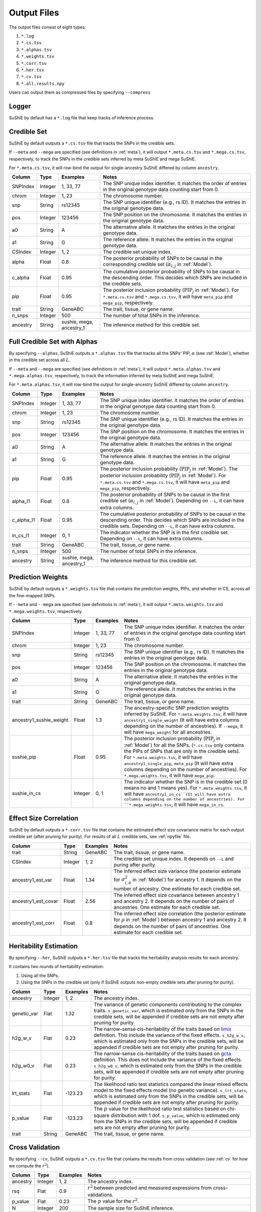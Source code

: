 .. _Files:

============
Output Files
============

The output files consist of eight types:

#. ``*.log``
#. ``*.cs.tsv``
#. ``*.alphas.tsv``
#. ``*.weights.tsv``
#. ``*.corr.tsv``
#. ``*.her.tsv``
#. ``*.cv.tsv``
#. ``*.all.results.npy``

Users can output them as compressed files by specifying ``--compress``

Logger
-------------

SuShiE by default has a ``*.log`` file that keep tracks of inference process.

.. _csfile:

Credible Set
------------

SuShiE by default outputs a ``*.cs.tsv`` file that tracks the SNPs in the credible sets.

If ``--meta`` and ``--mega`` are specified (see definitions in :ref:`meta`), it will output ``*.meta.cs.tsv`` and ``*.mega.cs.tsv``, respectively, to track the SNPs in the credible sets inferred by meta SuShiE and mega SuShiE.

For ``*.meta.cs.tsv``, it will row-bind the output for single-ancestry SuShiE differed by column ``ancestry``.

.. list-table::
   :header-rows: 1

   * - Column
     - Type
     - Examples
     - Notes
   * - SNPIndex
     - Integer
     - 1, 33, 77
     - The SNP unique index identifier. It matches the order of entries in the original genotype data counting start from 0.
   * - chrom
     - Integer
     - 1, 23
     - The chromosome number.
   * - snp
     - String
     - rs12345
     - The SNP unique identifier (e.g., rs ID). It matches the entries in the original genotype data.
   * - pos
     - Integer
     - 123456
     - The SNP position on the chromosome. It matches the entries in the original genotype data.
   * - a0
     - String
     - A
     - The alternative allele. It matches the entries in the original genotype data.
   * - a1
     - String
     - G
     - The reference allele. It matches the entries in the original genotype data.
   * - CSIndex
     - Integer
     - 1, 2
     - The credible set unique index.
   * - alpha
     - Float
     - 0.8
     - The posterior probability of SNPs to be causal in the corresponding credible set (:math:`\alpha_{l,j}` in :ref:`Model`).
   * - c_alpha
     - Float
     - 0.95
     - The cumulative posterior probability of SNPs to be causal in the descending order. This decides which SNPs are included in the credible sets.
   * - pip
     - Float
     - 0.95
     - The posterior inclusion probability (:math:`\text{PIP}_j` in :ref:`Model`). For ``*.meta.cs.tsv`` and ``*.mega.cs.tsv``, it will have ``meta_pip`` and  ``mega_pip``, respectively.
   * - trait
     - String
     - GeneABC
     - The trait, tissue, or gene name.
   * - n_snps
     - Integer
     - 500
     - The number of total SNPs in the inference.
   * - ancestry
     - String
     - sushie, mega, ancestry_1
     - The inference method for this credible set.

.. _alphasfile:

Full Credible Set with Alphas
-----------------------------

By specifying ``--alphas``, SuShiE outputs a ``*.alphas.tsv`` file that tracks all the SNPs' PIP, :math:`\alpha` (see :ref:`Model`), whether in the credible set across all :math:`L`.

If ``--meta`` and ``--mega`` are specified (see definitions in :ref:`meta`), it will output ``*.meta.alphas.tsv`` and ``*.mega.alphas.tsv``, respectively, to track the information inferred by meta SuShiE and mega SuShiE.

For ``*.meta.alphas.tsv``, it will row-bind the output for single-ancestry SuShiE differed by column ``ancestry``.

.. list-table::
   :header-rows: 1

   * - Column
     - Type
     - Examples
     - Notes
   * - SNPIndex
     - Integer
     - 1, 33, 77
     - The SNP unique index identifier. It matches the order of entries in the original genotype data counting start from 0.
   * - chrom
     - Integer
     - 1, 23
     - The chromosome number.
   * - snp
     - String
     - rs12345
     - The SNP unique identifier (e.g., rs ID). It matches the entries in the original genotype data.
   * - pos
     - Integer
     - 123456
     - The SNP position on the chromosome. It matches the entries in the original genotype data.
   * - a0
     - String
     - A
     - The alternative allele. It matches the entries in the original genotype data.
   * - a1
     - String
     - G
     - The reference allele. It matches the entries in the original genotype data.
   * - pip
     - Float
     - 0.95
     - The posterior inclusion probability (:math:`\text{PIP}_j` in :ref:`Model`). The posterior inclusion probability (:math:`\text{PIP}_j` in :ref:`Model`). For ``*.meta.cs.tsv`` and ``*.mega.cs.tsv``, it will have ``meta_pip`` and  ``mega_pip``, respectively.
   * - alpha_l1
     - Float
     - 0.8
     - The posterior probability of SNPs to be causal in the first credible set (:math:`\alpha_{l,j}` in :ref:`Model`). Depending on ``--L``, it can have extra columns.
   * - c_alpha_l1
     - Float
     - 0.95
     - The cumulative posterior probability of SNPs to be causal in the descending order. This decides which SNPs are included in the credible sets. Depending on ``--L``, it can have extra columns.
   * - in_cs_l1
     - Integer
     - 0, 1
     - The indicator whether the SNP is in the first credible set. Depending on ``--L``, it can have extra columns.
   * - trait
     - String
     - GeneABC
     - The trait, tissue, or gene name.
   * - n_snps
     - Integer
     - 500
     - The number of total SNPs in the inference.
   * - ancestry
     - String
     - sushie, mega, ancestry_1
     - The inference method for this credible set.

.. _weightsfile:
Prediction Weights
------------------

SuShiE by default outputs a ``*.weights.tsv`` file that contains the prediction weights, PIPs, and whether in CS, across all the fine-mapped SNPs.

If ``--meta`` and ``--mega`` are specified (see definitions in :ref:`meta`), it will output ``*.meta.weights.tsv`` and ``*.mega.weights.tsv``, respectively.

.. list-table::
   :header-rows: 1

   * - Column
     - Type
     - Examples
     - Notes
   * - SNPIndex
     - Integer
     - 1, 33, 77
     - The SNP unique index identifier. It matches the order of entries in the original genotype data counting start from 0.
   * - chrom
     - Integer
     - 1, 23
     - The chromosome number.
   * - snp
     - String
     - rs12345
     - The SNP unique identifier (e.g., rs ID). It matches the entries in the original genotype data.
   * - pos
     - Integer
     - 123456
     - The SNP position on the chromosome. It matches the entries in the original genotype data.
   * - a0
     - String
     - A
     - The alternative allele. It matches the entries in the original genotype data.
   * - a1
     - String
     - G
     - The reference allele. It matches the entries in the original genotype data.
   * - trait
     - String
     - GeneABC
     - The trait, tissue, or gene name.
   * - ancestry1_sushie_weight
     - Float
     - 1.3
     - The ancestry-specific SNP prediction weights inferred by SuShiE. For ``*.meta.weights.tsv``, it will have ``ancestry1_single_weight`` (It will have extra columns depending on the number of ancestries). If ``--mega``, it will have ``mega_weight`` for all ancestries.
   * - sushie_pip
     - Float
     - 0.95
     - The posterior inclusion probability (:math:`\text{PIP}_j` in :ref:`Model`) for all the SNPs. (``*.cs.tsv`` only contains the PIPs of SNPs that are only in the credible sets). For ``*.meta.weights.tsv``, it will have ``ancestry1_single_pip``, ``meta_pip`` (It will have extra columns depending on the number of ancestries). For ``*.mega.weights.tsv``, it will have ``mega_pip``.
   * - sushie_in_cs
     - Integer
     - 0, 1
     - The indicator whether the SNP is in the credible set (0 means no and 1 means yes). For ``*.meta.weights.tsv``, it will have ``ancestry1_in_cs``(It will have extra columns depending on the number of ancestries). For ``*.mega.weights.tsv``, it will have ``mega_in_cs``.

.. _corrfile:
Effect Size Correlation
-----------------------

SuShiE by default outputs a ``*.corr.tsv`` file that contains the estimated effect size covariance matrix for each output credible set (after pruning for purity). For results of all :math:`L` credible sets, see :ref:`npyfile` file.

.. list-table::
   :header-rows: 1

   * - Column
     - Type
     - Examples
     - Notes
   * - trait
     - String
     - GeneABC
     - The trait, tissue, or gene name.
   * - CSIndex
     - Integer
     - 1, 2
     - The credible set unique index. It depends on ``--L`` and puring after purity.
   * - ancestry1_est_var
     - Float
     - 1.34
     - The inferred effect size variance (the posterior estimate for :math:`\sigma^2_{i,b}` in :ref:`Model`) for ancestry 1. It depends on the number of ancestry. One estimate for each credible set.
   * - ancestry1_est_covar
     - Float
     - 2.56
     - The inferred effect size covariance between ancestry 1 and ancestry 2. It depends on the number of pairs of ancestries. One estimate for each credible set.
   * - ancestry1_est_corr
     - Float
     - 0.8
     - The inferred effect size correlation (the posterior estimate for :math:`\rho` in :ref:`Model`) between ancestry 1 and ancestry 2. It depends on the number of pairs of ancestries. One estimate for each credible set.

.. _herfile:
Heritability Estimation
-----------------------

By specifying ``--her``, SuShiE outputs a ``*.her.tsv`` file that tracks the heritability analysis results for each ancestry.

It contains two rounds of heritability estimation:

#. Using all the SNPs.
#. Using the SNPs in the credible set (only if SuShiE outputs non-empty credible sets after pruning for purity).

.. list-table::
   :header-rows: 1

   * - Column
     - Type
     - Examples
     - Notes
   * - ancestry
     - Integer
     - 1, 2
     - The ancestry index.
   * - genetic_var
     - Flat
     - 1.32
     - The variance of genetic components contributing to the complex traits. ``s_genetic_var``, which is estimated only from the SNPs in the credible sets, will be appended if credible sets are not empty after pruning for purity.
   * - h2g_w_v
     - Flat
     - 0.23
     - The narrow-sense cis-heritability of the traits based on `limix <https://github.com/limix/limix>`_ definition. This include the variance of the fixed effects. ``s_h2g_w_v``, which is estimated only from the SNPs in the credible sets, will be appended if credible sets are not empty after pruning for purity.
   * - h2g_w0_v
     - Flat
     - 0.23
     - The narrow-sense cis-heritability of the traits based on `gcta <https://yanglab.westlake.edu.cn/software/gcta/#Overview>`_ definition. This does not include the variance of the fixed effects. ``s_h2g_w0_v``, which is estimated only from the SNPs in the credible sets, will be appended if credible sets are not empty after pruning for purity.
   * - lrt_stats
     - Flat
     - -123.23
     - The likelihood ratio test statistics compared the linear mixed effects model to the fixed effects model (no genetic variance). ``s_lrt_stats``, which is estimated only from the SNPs in the credible sets, will be appended if credible sets are not empty after pruning for purity.
   * - p_value
     - Flat
     - -123.23
     - The :math:`p` value for the likelihood ratio test statistics based on chi-square distribution with 1 dof. ``s_p_value``, which is estimated only from the SNPs in the credible sets, will be appended if credible sets are not empty after pruning for purity.
   * - trait
     - String
     - GeneABC
     - The trait, tissue, or gene name.


.. _cvfile:
Cross Validation
----------------

By specifying ``--cv``, SuShiE outputs a ``*.cv.tsv`` file that contains the results from cross validation (see :ref:`cv` for how we compute the :math:`r^2`).

.. list-table::
   :header-rows: 1

   * - Column
     - Type
     - Examples
     - Notes
   * - ancestry
     - Integer
     - 1, 2
     - The ancestry index.
   * - rsq
     - Flat
     - 0.9
     - :math:`r^2` between predicted and measured expressions from cross-validations.
   * - p_value
     - Flat
     - 0.23
     - The :math:`p` value for the :math:`r^2`.
   * - N
     - Integer
     - 200
     - The sample size for SuShiE inference.
   * - trait
     - String
     - GeneABC
     - The trait, tissue, or gene name.


.. _npyfile:
Everything
----------

By specifying ``--numpy``, SuShiE outputs a ``*.all.results.npy`` file that contains all the results from inference and snp information. It can only be read by python numpy package.
